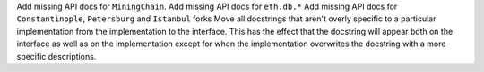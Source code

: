 Add missing API docs for ``MiningChain``.
Add missing API docs for ``eth.db.*``
Add missing API docs for ``Constantinople``, ``Petersburg`` and ``Istanbul`` forks
Move all docstrings that aren't overly specific to a particular implementation from
the implementation to the interface. This has the effect that the docstring will
appear both on the interface as well as on the implementation except for when the
implementation overwrites the docstring with a more specific descriptions.